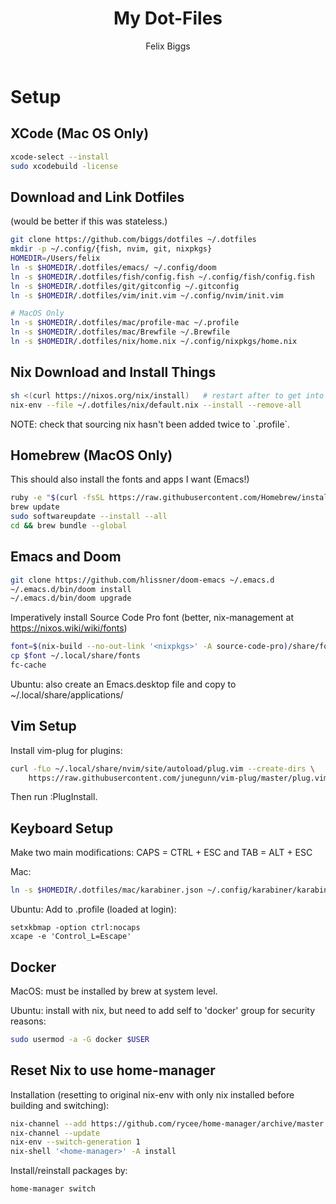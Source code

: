 #+TITLE: My Dot-Files
#+AUTHOR: Felix Biggs

* Setup

** XCode (Mac OS Only)
#+BEGIN_SRC sh
xcode-select --install
sudo xcodebuild -license
#+END_SRC

** Download and Link Dotfiles
(would be better if this was stateless.)
#+BEGIN_SRC sh
git clone https://github.com/biggs/dotfiles ~/.dotfiles
mkdir -p ~/.config/{fish, nvim, git, nixpkgs}
HOMEDIR=/Users/felix
ln -s $HOMEDIR/.dotfiles/emacs/ ~/.config/doom
ln -s $HOMEDIR/.dotfiles/fish/config.fish ~/.config/fish/config.fish
ln -s $HOMEDIR/.dotfiles/git/gitconfig ~/.gitconfig
ln -s $HOMEDIR/.dotfiles/vim/init.vim ~/.config/nvim/init.vim

# MacOS Only
ln -s $HOMEDIR/.dotfiles/mac/profile-mac ~/.profile
ln -s $HOMEDIR/.dotfiles/mac/Brewfile ~/.Brewfile
ln -s $HOMEDIR/.dotfiles/nix/home.nix ~/.config/nixpkgs/home.nix
#+END_SRC


** Nix Download and Install Things
#+BEGIN_SRC sh
sh <(curl https://nixos.org/nix/install)   # restart after to get into path.
nix-env --file ~/.dotfiles/nix/default.nix --install --remove-all
#+END_SRC
NOTE: check that sourcing nix hasn't been added twice to `.profile`.


** Homebrew (MacOS Only)
This should also install the fonts and apps I want (Emacs!)
#+BEGIN_SRC sh
ruby -e "$(curl -fsSL https://raw.githubusercontent.com/Homebrew/install/master/install)"
brew update
sudo softwareupdate --install --all
cd && brew bundle --global
#+END_SRC


** Emacs and Doom
#+BEGIN_SRC sh
git clone https://github.com/hlissner/doom-emacs ~/.emacs.d
~/.emacs.d/bin/doom install
~/.emacs.d/bin/doom upgrade
#+END_SRC

Imperatively install Source Code Pro font (better, nix-management at https://nixos.wiki/wiki/fonts)
#+BEGIN_SRC sh
font=$(nix-build --no-out-link '<nixpkgs>' -A source-code-pro)/share/fonts/opentype/SourceCodePro-Regular.otf
cp $font ~/.local/share/fonts
fc-cache
#+END_SRC

Ubuntu: also create an Emacs.desktop file and copy to ~/.local/share/applications/


** Vim Setup
Install vim-plug for plugins:
#+BEGIN_SRC sh
curl -fLo ~/.local/share/nvim/site/autoload/plug.vim --create-dirs \
    https://raw.githubusercontent.com/junegunn/vim-plug/master/plug.vim
#+END_SRC
Then run :PlugInstall.


** Keyboard Setup
Make two main modifications: CAPS = CTRL + ESC and TAB = ALT + ESC

Mac:
#+BEGIN_SRC sh
ln -s $HOMEDIR/.dotfiles/mac/karabiner.json ~/.config/karabiner/karabiner.json
#+END_SRC

Ubuntu: Add to .profile (loaded at login):
#+BEGIN_SRC cron
setxkbmap -option ctrl:nocaps
xcape -e 'Control_L=Escape'
#+END_SRC


** Docker
MacOS: must be installed by brew at system level.

Ubuntu: install with nix, but need to add self to 'docker' group for security reasons:
#+BEGIN_SRC sh
sudo usermod -a -G docker $USER
#+END_SRC

** Reset Nix to use home-manager
Installation (resetting to original nix-env with only nix installed before
building and switching):
#+BEGIN_SRC sh
nix-channel --add https://github.com/rycee/home-manager/archive/master.tar.gz home-manager
nix-channel --update
nix-env --switch-generation 1
nix-shell '<home-manager>' -A install
#+END_SRC

Install/reinstall packages by:
#+BEGIN_SRC sh
home-manager switch
#+END_SRC
